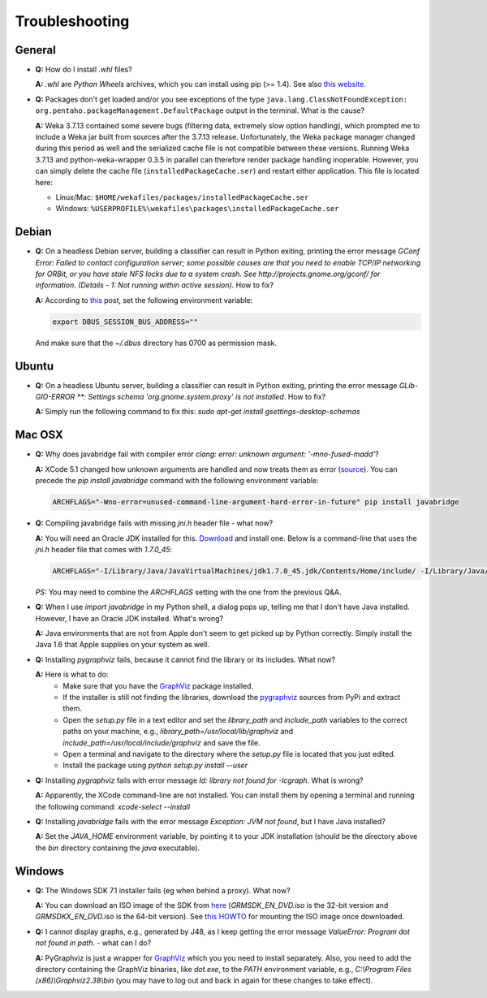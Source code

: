 Troubleshooting
===============

General
-------

* **Q:** How do I install `.whl` files?

  **A:** `.whl` are *Python Wheels* archives, which you can install using pip (>= 1.4). See also `this website <http://pythonwheels.com/>`_.

* **Q:** Packages don't get loaded and/or you see exceptions of the type 
  ``java.lang.ClassNotFoundException: org.pentaho.packageManagement.DefaultPackage``
  output in the terminal. What is the cause?

  **A:** Weka 3.7.13 contained some severe bugs (filtering data, extremely slow option
  handling), which prompted me to include a Weka jar built from sources after the
  3.7.13 release. Unfortunately, the Weka package manager changed during this period
  as well and the serialized cache file is not compatible between these versions. 
  Running Weka 3.7.13 and python-weka-wrapper 0.3.5 in parallel can therefore render
  package handling inoperable. However, you can simply delete the cache file
  (``installedPackageCache.ser``) and restart either application. This file is
  located here:

  * Linux/Mac: ``$HOME/wekafiles/packages/installedPackageCache.ser``
  * Windows: ``%USERPROFILE%\wekafiles\packages\installedPackageCache.ser``


Debian
------

* **Q:** On a headless Debian server, building a classifier can result in Python exiting, printing the error message
  `GConf Error: Failed to contact configuration server; some possible causes are that you need to enable TCP/IP
  networking for ORBit, or you have stale NFS locks due to a system crash. See http://projects.gnome.org/gconf/
  for information. (Details -  1: Not running within active session)`. How to fix?

  **A:** According to `this <http://stackoverflow.com/questions/1421498/linux-gedit-i-always-get-gconf-error-failed-to-contact-configuration-server>`_
  post, set the following environment variable:

  .. code-block:: bash

     export DBUS_SESSION_BUS_ADDRESS=""

  And make sure that the `~/.dbus` directory has 0700 as permission mask.


Ubuntu
------

* **Q:** On a headless Ubuntu server, building a classifier can result in Python exiting, printing the error message
  `GLib-GIO-ERROR **: Settings schema 'org.gnome.system.proxy' is not installed`. How to fix?

  **A:** Simply run the following command to fix this:
  `sudo apt-get install gsettings-desktop-schemas`


Mac OSX
-------

* **Q:** Why does javabridge fail with compiler error `clang: error: unknown argument: '-mno-fused-madd'`?

  **A:** XCode 5.1 changed how unknown arguments are handled and now treats them  as error (`source <http://bruteforce.gr/bypassing-clang-error-unknown-argument.html>`_). You can precede the `pip install javabridge` command with the following environment variable:

  .. code-block:: bash

     ARCHFLAGS="-Wno-error=unused-command-line-argument-hard-error-in-future" pip install javabridge

* **Q:** Compiling javabridge fails with missing `jni.h` header file - what now?

  **A:** You will need an Oracle JDK installed for this. `Download <http://www.oracle.com/technetwork/java/javase/downloads/>`_ and install one. Below is a command-line that uses the `jni.h` header file that comes with `1.7.0_45`:

  .. code-block:: bash

     ARCHFLAGS="-I/Library/Java/JavaVirtualMachines/jdk1.7.0_45.jdk/Contents/Home/include/ -I/Library/Java/JavaVirtualMachines/jdk1.7.0_45.jdk/Contents/Home/include/darwin" pip install --user javabridge

  *PS:* You may need to combine the `ARCHFLAGS` setting with the one from the previous Q&A.

* **Q:** When I use `import javabridge` in my Python shell, a
  dialog pops up, telling me that I don't have Java installed. However, I have
  an Oracle JDK installed. What's wrong?

  **A:** Java environments that are not from Apple don't seem to get picked up
  by Python correctly. Simply install the Java 1.6 that Apple supplies on your
  system as well.

* **Q:** Installing `pygraphviz` fails, because it cannot find the library or
  its includes. What now?

  **A:** Here is what to do:
    * Make sure that you have the `GraphViz <http://graphviz.org/Download_macos.php>`_ 
      package installed.

    * If the installer is still not finding the libraries, download the 
      `pygraphviz <https://pypi.python.org/pypi/pygraphviz>`_ sources from PyPi and 
      extract them.

    * Open the `setup.py` file in a text editor and set the `library_path` and
      `include_path` variables to the correct paths on your machine, e.g.,
      `library_path=/usr/local/lib/graphviz` and
      `include_path=/usr/local/include/graphviz` and save the file.

    * Open a terminal and navigate to the directory where the `setup.py` file
      is located that you just edited.

    * Install the package using `python setup.py install --user`


* **Q:** Installing `pygraphviz` fails with error message 
  `ld: library not found for -lcgraph`. What is wrong?

  **A:** Apparently, the XCode command-line are not installed. You can install
  them by opening a terminal and running the following command: 
  `xcode-select --install`

* **Q:** Installing `javabridge` fails with the error message `Exception: JVM not found`,
  but I have Java installed?

  **A:** Set the `JAVA_HOME` environment variable, by pointing it to your JDK installation
  (should be the directory above the `bin` directory containing the `java` executable).


Windows
-------

* **Q:** The Windows SDK 7.1 installer fails (eg when behind a proxy). What now?

  **A:** You can download an ISO image of the SDK from
  `here <http://www.microsoft.com/en-us/download/details.aspx?id=8442>`_
  (`GRMSDK_EN_DVD.iso` is the 32-bit version and `GRMSDKX_EN_DVD.iso` is the 64-bit version).
  See `this HOWTO <http://www.howtogeek.com/howto/windows-vista/mount-an-iso-image-in-windows-vista/>`_
  for mounting the ISO image once downloaded.

* **Q:** I cannot display graphs, e.g., generated by J48, as I keep getting the error message `ValueError: Program dot not found in path.` - what can I do?

  **A:** PyGraphviz is just a wrapper for `GraphViz <http://www.graphviz.org/>`_ which you
  you need to install separately. Also, you need to add the directory containing the GraphViz binaries, like `dot.exe`, to the `PATH` environment variable, e.g., `C:\\Program Files (x86)\\Graphviz2.38\\bin` (you may have to log out and back in again for these changes to take effect).


